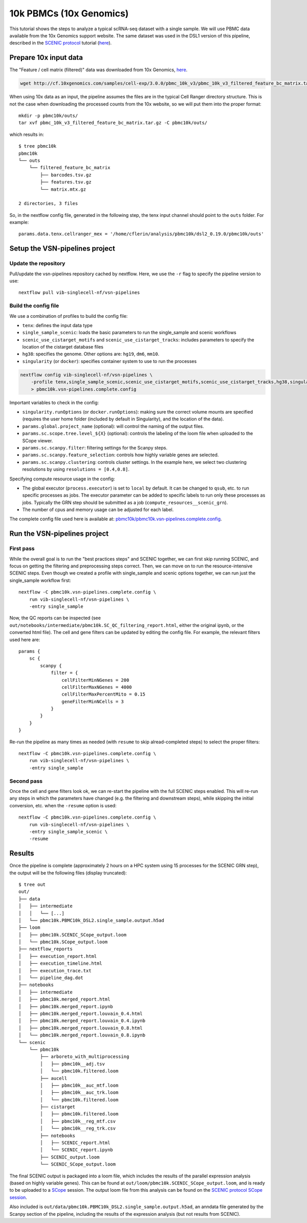 10k PBMCs (10x Genomics)
========================


This tutorial shows the steps to analyze a typical scRNA-seq dataset with a single sample.
We will use PBMC data available from the 10x Genomics support website.
The same dataset was used in the DSL1 version of this pipeline, described in the 
`SCENIC protocol <https://github.com/aertslab/SCENICprotocol>`_ tutorial 
(`here <https://github.com/aertslab/SCENICprotocol/blob/master/notebooks/PBMC10k_SCENIC-protocol-CLI.ipynb>`_).

Prepare 10x input data
----------------------

The "Feature / cell matrix (filtered)" data was downloaded from 10x Genomics,
`here <https://support.10xgenomics.com/single-cell-gene-expression/datasets/3.0.0/pbmc_10k_v3>`_.

.. code-block:: bash

    wget http://cf.10xgenomics.com/samples/cell-exp/3.0.0/pbmc_10k_v3/pbmc_10k_v3_filtered_feature_bc_matrix.tar.gz

When using 10x data as an input, the pipeline assumes the files are in the typical Cell Ranger directory structure.
This is not the case when downloading the processed counts from the 10x website, so we will put them into the proper format::

    mkdir -p pbmc10k/outs/
    tar xvf pbmc_10k_v3_filtered_feature_bc_matrix.tar.gz -C pbmc10k/outs/

which results in::

    $ tree pbmc10k
    pbmc10k
    └── outs
        └── filtered_feature_bc_matrix
            ├── barcodes.tsv.gz
            ├── features.tsv.gz
            └── matrix.mtx.gz

    2 directories, 3 files

So, in the nextflow config file, generated in the following step, the tenx input channel should point to the ``outs`` folder.
For example::

    params.data.tenx.cellranger_mex = '/home/cflerin/analysis/pbmc10k/dsl2_0.19.0/pbmc10k/outs'


Setup the VSN-pipelines project
-------------------------------

Update the repository
*********************

Pull/update the vsn-pipelines repository cached by nextflow.
Here, we use the ``-r`` flag to specify the pipeline version to use::
    
    nextflow pull vib-singlecell-nf/vsn-pipelines
    
Build the config file
*********************

We use a combination of profiles to build the config file:

* ``tenx``: defines the input data type
* ``single_sample_scenic``: loads the basic parameters to run the single_sample and scenic workflows
* ``scenic_use_cistarget_motifs`` and ``scenic_use_cistarget_tracks``: includes parameters to specify the location of the cistarget database files
* ``hg38``: specifies the genome. Other options are: ``hg19``, ``dm6``, ``mm10``.
* ``singularity`` (or ``docker``): specifies container system to use to run the processes

.. code-block:: bash

    nextflow config vib-singlecell-nf/vsn-pipelines \
        -profile tenx,single_sample_scenic,scenic_use_cistarget_motifs,scenic_use_cistarget_tracks,hg38,singularity \
        > pbmc10k.vsn-pipelines.complete.config

Important variables to check in the config:

* ``singularity.runOptions`` (or ``docker.runOptions``): making sure the correct volume mounts are specified (requires the user home folder (included by default in Singularity), and the location of the data).
* ``params.global.project_name`` (optional): will control the naming of the output files.
* ``params.sc.scope.tree.level_${X}`` (optional): controls the labeling of the loom file when uploaded to the SCope viewer.
* ``params.sc.scanpy.filter``: filtering settings for the Scanpy steps.
* ``params.sc.scanpy.feature_selection``: controls how highly variable genes are selected.
* ``params.sc.scanpy.clustering``: controls cluster settings. In the example here, we select two clustering resolutions by using ``resolutions = [0.4,0.8]``.

Specifying compute resource usage in the config:

* The global executor (``process.executor``) is set to ``local`` by default. It can be changed to ``qsub``, etc. to run specific processes as jobs. The executor parameter can be added to specific labels to run only these processes as jobs. Typically the GRN step should be submitted as a job (``compute_resources__scenic_grn``).
* The number of cpus and memory usage can be adjusted for each label.

The complete config file used here is available at: `pbmc10k/pbmc10k.vsn-pipelines.complete.config`_.

.. _`pbmc10k/pbmc10k.vsn-pipelines.complete.config`: https://github.com/vib-singlecell-nf/vsn-pipelines-examples/blob/master/pbmc10k/pbmc10k.vsn-pipelines.complete.config

Run the VSN-pipelines project
-----------------------------

First pass
**********

While the overall goal is to run the "best practices steps" and SCENIC together, we can first skip running SCENIC, and focus on getting the filtering and preprocessing steps correct.
Then, we can move on to run the resource-intensive SCENIC steps.
Even though we created a profile with single_sample and scenic options together, we can run just the single_sample workflow first::

    nextflow -C pbmc10k.vsn-pipelines.complete.config \
        run vib-singlecell-nf/vsn-pipelines \
        -entry single_sample

Now, the QC reports can be inspected (see ``out/notebooks/intermediate/pbmc10k.SC_QC_filtering_report.html``, either the original ipynb, or the converted html file).
The cell and gene filters can be updated by editing the config file.
For example, the relevant filters used here are::

    params {
        sc {
            scanpy {
                filter = {
                    cellFilterMinNGenes = 200
                    cellFilterMaxNGenes = 4000
                    cellFilterMaxPercentMito = 0.15
                    geneFilterMinNCells = 3
                }
            }
        }
    }

Re-run the pipeline as many times as needed (with ``resume`` to skip alread-completed steps) to select the proper filters::

    nextflow -C pbmc10k.vsn-pipelines.complete.config \
        run vib-singlecell-nf/vsn-pipelines \
        -entry single_sample


Second pass
***********

Once the cell and gene filters look ok, we can re-start the pipeline with the full SCENIC steps enabled.
This will re-run any steps in which the parameters have changed (e.g. the filtering and downstream steps), while skipping the initial conversion, etc. when the ``-resume`` option is used::

    nextflow -C pbmc10k.vsn-pipelines.complete.config \
        run vib-singlecell-nf/vsn-pipelines \
        -entry single_sample_scenic \
        -resume

Results
-------

Once the pipeline is complete (approximately 2 hours on a HPC system using 15 processes for the SCENIC GRN step), the output will be the following files (display truncated)::

    $ tree out
    out/
    ├── data
    │   ├── intermediate
    │   │   └── [...]
    │   └── pbmc10k.PBMC10k_DSL2.single_sample.output.h5ad
    ├── loom
    │   ├── pbmc10k.SCENIC_SCope_output.loom
    │   └── pbmc10k.SCope_output.loom
    ├── nextflow_reports
    │   ├── execution_report.html
    │   ├── execution_timeline.html
    │   ├── execution_trace.txt
    │   └── pipeline_dag.dot
    ├── notebooks
    │   ├── intermediate
    │   ├── pbmc10k.merged_report.html
    │   ├── pbmc10k.merged_report.ipynb
    │   ├── pbmc10k.merged_report.louvain_0.4.html
    │   ├── pbmc10k.merged_report.louvain_0.4.ipynb
    │   ├── pbmc10k.merged_report.louvain_0.8.html
    │   └── pbmc10k.merged_report.louvain_0.8.ipynb
    └── scenic
        └── pbmc10k
            ├── arboreto_with_multiprocessing
            │   ├── pbmc10k__adj.tsv
            │   └── pbmc10k.filtered.loom
            ├── aucell
            │   ├── pbmc10k__auc_mtf.loom
            │   ├── pbmc10k__auc_trk.loom
            │   └── pbmc10k.filtered.loom
            ├── cistarget
            │   ├── pbmc10k.filtered.loom
            │   ├── pbmc10k__reg_mtf.csv
            │   └── pbmc10k__reg_trk.csv
            ├── notebooks
            │   ├── SCENIC_report.html
            │   └── SCENIC_report.ipynb
            ├── SCENIC_output.loom
            └── SCENIC_SCope_output.loom


The final SCENIC output is packaged into a loom file, which includes the results of the parallel expression analysis (based on highly variable genes).
This can be found at ``out/loom/pbmc10k.SCENIC_SCope_output.loom``, and is ready to be uploaded to a `SCope <http://scope.aertslab.org/>`_ session.
The output loom file from this analysis can be found on the `SCENIC protocol SCope session <http://scope.aertslab.org/#/Protocol_Cases/Protocol_Cases/welcome>`_.

Also included is ``out/data/pbmc10k.PBMC10k_DSL2.single_sample.output.h5ad``, an anndata file generated by the Scanpy section of the pipeline, including the results of the expression analysis (but not results from SCENIC).
